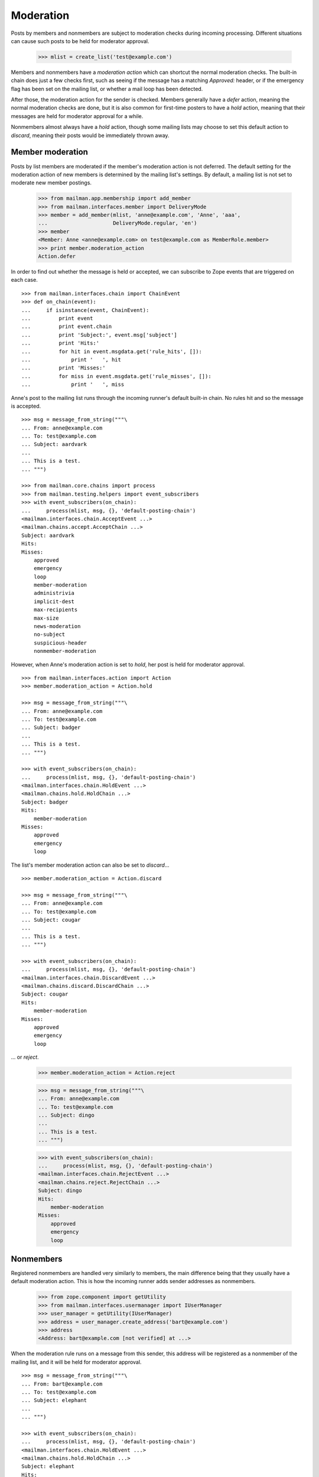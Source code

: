 ==========
Moderation
==========

Posts by members and nonmembers are subject to moderation checks during
incoming processing.  Different situations can cause such posts to be held for
moderator approval.

    >>> mlist = create_list('test@example.com')

Members and nonmembers have a *moderation action* which can shortcut the
normal moderation checks.  The built-in chain does just a few checks first,
such as seeing if the message has a matching `Approved:` header, or if the
emergency flag has been set on the mailing list, or whether a mail loop has
been detected.

After those, the moderation action for the sender is checked.  Members
generally have a `defer` action, meaning the normal moderation checks are
done, but it is also common for first-time posters to have a `hold` action,
meaning that their messages are held for moderator approval for a while.

Nonmembers almost always have a `hold` action, though some mailing lists may
choose to set this default action to `discard`, meaning their posts would be
immediately thrown away.


Member moderation
=================

Posts by list members are moderated if the member's moderation action is not
deferred.  The default setting for the moderation action of new members is
determined by the mailing list's settings.  By default, a mailing list is not
set to moderate new member postings.

    >>> from mailman.app.membership import add_member
    >>> from mailman.interfaces.member import DeliveryMode
    >>> member = add_member(mlist, 'anne@example.com', 'Anne', 'aaa',
    ...                     DeliveryMode.regular, 'en')
    >>> member
    <Member: Anne <anne@example.com> on test@example.com as MemberRole.member>
    >>> print member.moderation_action
    Action.defer

In order to find out whether the message is held or accepted, we can subscribe
to Zope events that are triggered on each case.
::

    >>> from mailman.interfaces.chain import ChainEvent
    >>> def on_chain(event):
    ...     if isinstance(event, ChainEvent):
    ...         print event
    ...         print event.chain
    ...         print 'Subject:', event.msg['subject']
    ...         print 'Hits:'
    ...         for hit in event.msgdata.get('rule_hits', []):
    ...             print '   ', hit
    ...         print 'Misses:'
    ...         for miss in event.msgdata.get('rule_misses', []):
    ...             print '   ', miss

Anne's post to the mailing list runs through the incoming runner's default
built-in chain.  No rules hit and so the message is accepted.
::

    >>> msg = message_from_string("""\
    ... From: anne@example.com
    ... To: test@example.com
    ... Subject: aardvark
    ...
    ... This is a test.
    ... """)

    >>> from mailman.core.chains import process
    >>> from mailman.testing.helpers import event_subscribers
    >>> with event_subscribers(on_chain):
    ...     process(mlist, msg, {}, 'default-posting-chain')
    <mailman.interfaces.chain.AcceptEvent ...>
    <mailman.chains.accept.AcceptChain ...>
    Subject: aardvark
    Hits:
    Misses:
        approved
        emergency
        loop
        member-moderation
        administrivia
        implicit-dest
        max-recipients
        max-size
        news-moderation
        no-subject
        suspicious-header
        nonmember-moderation

However, when Anne's moderation action is set to `hold`, her post is held for
moderator approval.
::

    >>> from mailman.interfaces.action import Action
    >>> member.moderation_action = Action.hold

    >>> msg = message_from_string("""\
    ... From: anne@example.com
    ... To: test@example.com
    ... Subject: badger
    ...
    ... This is a test.
    ... """)

    >>> with event_subscribers(on_chain):
    ...     process(mlist, msg, {}, 'default-posting-chain')
    <mailman.interfaces.chain.HoldEvent ...>
    <mailman.chains.hold.HoldChain ...>
    Subject: badger
    Hits:
        member-moderation
    Misses:
        approved
        emergency
        loop

The list's member moderation action can also be set to `discard`...
::

    >>> member.moderation_action = Action.discard

    >>> msg = message_from_string("""\
    ... From: anne@example.com
    ... To: test@example.com
    ... Subject: cougar
    ...
    ... This is a test.
    ... """)

    >>> with event_subscribers(on_chain):
    ...     process(mlist, msg, {}, 'default-posting-chain')
    <mailman.interfaces.chain.DiscardEvent ...>
    <mailman.chains.discard.DiscardChain ...>
    Subject: cougar
    Hits:
        member-moderation
    Misses:
        approved
        emergency
        loop

... or `reject`.

    >>> member.moderation_action = Action.reject

    >>> msg = message_from_string("""\
    ... From: anne@example.com
    ... To: test@example.com
    ... Subject: dingo
    ...
    ... This is a test.
    ... """)

    >>> with event_subscribers(on_chain):
    ...     process(mlist, msg, {}, 'default-posting-chain')
    <mailman.interfaces.chain.RejectEvent ...>
    <mailman.chains.reject.RejectChain ...>
    Subject: dingo
    Hits:
        member-moderation
    Misses:
        approved
        emergency
        loop


Nonmembers
==========

Registered nonmembers are handled very similarly to members, the main
difference being that they usually have a default moderation action.  This is
how the incoming runner adds sender addresses as nonmembers.

    >>> from zope.component import getUtility
    >>> from mailman.interfaces.usermanager import IUserManager
    >>> user_manager = getUtility(IUserManager)
    >>> address = user_manager.create_address('bart@example.com')
    >>> address
    <Address: bart@example.com [not verified] at ...>

When the moderation rule runs on a message from this sender, this address will
be registered as a nonmember of the mailing list, and it will be held for
moderator approval.
::

    >>> msg = message_from_string("""\
    ... From: bart@example.com
    ... To: test@example.com
    ... Subject: elephant
    ...
    ... """)

    >>> with event_subscribers(on_chain):
    ...     process(mlist, msg, {}, 'default-posting-chain')
    <mailman.interfaces.chain.HoldEvent ...>
    <mailman.chains.hold.HoldChain ...>
    Subject: elephant
    Hits:
        nonmember-moderation
    Misses:
        approved
        emergency
        loop
        member-moderation
        administrivia
        implicit-dest
        max-recipients
        max-size
        news-moderation
        no-subject
        suspicious-header

    >>> nonmember = mlist.nonmembers.get_member('bart@example.com')
    >>> nonmember
    <Member: bart@example.com on test@example.com as MemberRole.nonmember>
    >>> print nonmember.moderation_action
    Action.hold
